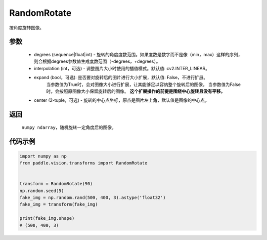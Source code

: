 .. _cn_api_vision_transforms_RandomRotate:

RandomRotate
-------------------------------

.. py:class:: paddle.vision.transforms.RandomRotate(degrees, interpolation=cv2.INTER_LINEAR, expand=False, center=None)

按角度旋转图像。

参数
:::::::::

    - degrees (sequence|float|int) - 旋转的角度度数范围。如果度数是数字而不是像（min，max）这样的序列，则会根据degrees参数值生成度数范围（-degrees，+degrees）。
    - interpolation (int，可选) - 调整图片大小时使用的插值模式。默认值: cv2.INTER_LINEAR。
    - expand (bool，可选): 是否要对旋转后的图片进行大小扩展，默认值: False，不进行扩展。
            当参数值为True时，会对图像大小进行扩展，让其能够足以容纳整个旋转后的图像。
            当参数值为False时，会按照原图像大小保留旋转后的图像。
            **这个扩展操作的前提是围绕中心旋转且没有平移。**
    - center (2-tuple，可选) - 旋转的中心点坐标，原点是图片左上角，默认值是图像的中心点。
    
返回
:::::::::

    ``numpy ndarray``，随机旋转一定角度后的图像。

代码示例
:::::::::
    
.. code-block:: python
    
    import numpy as np
    from paddle.vision.transforms import RandomRotate


    transform = RandomRotate(90)
    np.random.seed(5)
    fake_img = np.random.rand(500, 400, 3).astype('float32')
    fake_img = transform(fake_img)

    print(fake_img.shape)
    # (500, 400, 3)
    